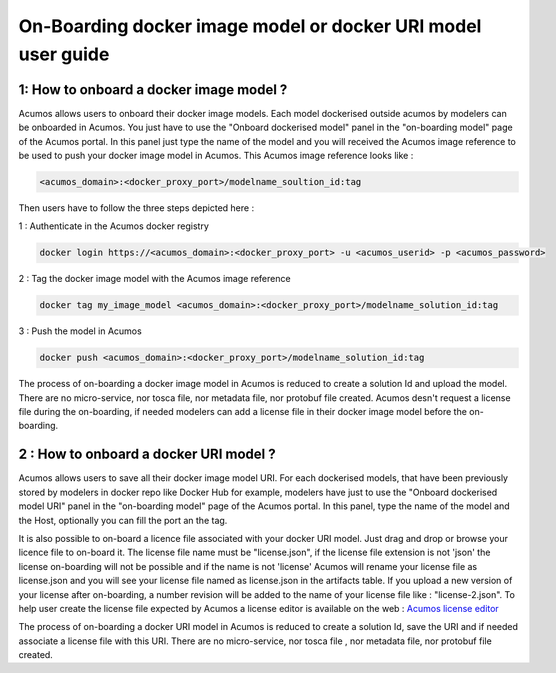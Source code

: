 .. ===============LICENSE_START=======================================================
.. Acumos CC-BY-4.0
.. ===================================================================================
.. Copyright (C) 2017-2018 AT&T Intellectual Property & Tech Mahindra. All rights reserved.
.. ===================================================================================
.. This Acumos documentation file is distributed by AT&T and Tech Mahindra
.. under the Creative Commons Attribution 4.0 International License (the "License");
.. you may not use this file except in compliance with the License.
.. You may obtain a copy of the License at
..
.. http://creativecommons.org/licenses/by/4.0
..
.. This file is distributed on an "AS IS" BASIS,
.. WITHOUT WARRANTIES OR CONDITIONS OF ANY KIND, either express or implied.
.. See the License for the specific language governing permissions and
.. limitations under the License.
.. ===============LICENSE_END=========================================================

=============================================================
On-Boarding docker image model or docker URI model user guide
=============================================================

**1: How to onboard a docker image model ?**
--------------------------------------------

Acumos allows users to onboard their docker image models. Each model dockerised outside acumos by
modelers can be onboarded in Acumos. You just have to use the "Onboard dockerised model" panel in
the "on-boarding model" page of the Acumos portal. In this panel just type the name of the model and
you will received the Acumos image reference to be used to push your docker image model in Acumos.
This Acumos image reference looks like :

.. code:: bash

    <acumos_domain>:<docker_proxy_port>/modelname_soultion_id:tag

Then users have to follow the three steps depicted here :

1 : Authenticate in the Acumos docker registry

.. code:: bash

    docker login https://<acumos_domain>:<docker_proxy_port> -u <acumos_userid> -p <acumos_password>

2 : Tag the docker image model with the Acumos image reference

.. code:: bash

    docker tag my_image_model <acumos_domain>:<docker_proxy_port>/modelname_solution_id:tag

3 : Push the model in Acumos

.. code:: bash

    docker push <acumos_domain>:<docker_proxy_port>/modelname_solution_id:tag

The process of on-boarding a docker image model in Acumos is reduced to create a solution Id and
upload the model. There are no micro-service, nor tosca file, nor metadata file, nor protobuf file
created. Acumos desn't request a license file during the on-boarding, if needed modelers can add a
license file in their docker image model before the on-boarding.


**2 : How to onboard a docker URI model ?**
-------------------------------------------

Acumos allows users to save all their docker image model URI. For each dockerised models, that have
been previously stored by modelers in docker repo like Docker Hub for example, modelers have just to
use the "Onboard dockerised model URI" panel in the "on-boarding model" page of the Acumos portal.
In this panel, type the name of the model and the Host, optionally you can fill the port an the tag.

It is also possible to on-board a licence file associated with your docker URI model. Just drag and
drop or browse your licence file to on-board it. The license file name must be "license.json", if the
license file extension is not 'json' the license on-boarding will not be possible and if the name is
not 'license' Acumos will rename your license file as license.json and you will see your license file
named as license.json in the artifacts table. If you upload a new version of your license after
on-boarding, a number revision will be added to the name of your license file like : "license-2.json".
To help user create the license file expected by Acumos a license editor is available on the web
: `Acumos license editor <https://acumos-license-editor.stackblitz.io/#/>`_

The process of on-boarding a docker URI model in Acumos is reduced to create a solution Id, save the
URI and if needed associate a license file with this URI. There are no micro-service, nor tosca file
, nor metadata file, nor protobuf file created.






















.. |image0|
.. |image1| image:: ./media/HighLevelFlow.png
   :width: 6.26806in
   :height: 1.51389in
